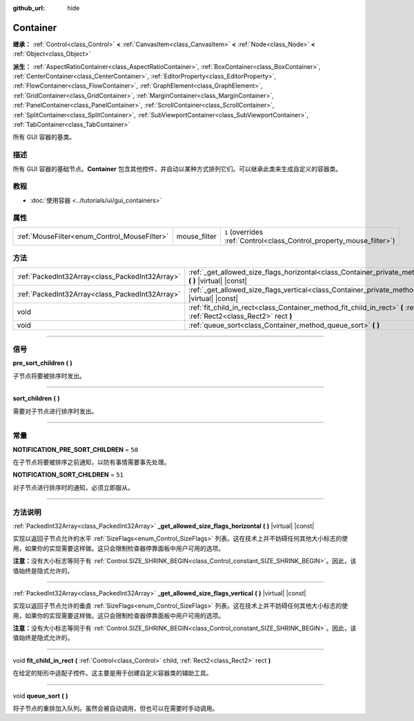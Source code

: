 :github_url: hide

.. DO NOT EDIT THIS FILE!!!
.. Generated automatically from Godot engine sources.
.. Generator: https://github.com/godotengine/godot/tree/master/doc/tools/make_rst.py.
.. XML source: https://github.com/godotengine/godot/tree/master/doc/classes/Container.xml.

.. _class_Container:

Container
=========

**继承：** :ref:`Control<class_Control>` **<** :ref:`CanvasItem<class_CanvasItem>` **<** :ref:`Node<class_Node>` **<** :ref:`Object<class_Object>`

**派生：** :ref:`AspectRatioContainer<class_AspectRatioContainer>`, :ref:`BoxContainer<class_BoxContainer>`, :ref:`CenterContainer<class_CenterContainer>`, :ref:`EditorProperty<class_EditorProperty>`, :ref:`FlowContainer<class_FlowContainer>`, :ref:`GraphElement<class_GraphElement>`, :ref:`GridContainer<class_GridContainer>`, :ref:`MarginContainer<class_MarginContainer>`, :ref:`PanelContainer<class_PanelContainer>`, :ref:`ScrollContainer<class_ScrollContainer>`, :ref:`SplitContainer<class_SplitContainer>`, :ref:`SubViewportContainer<class_SubViewportContainer>`, :ref:`TabContainer<class_TabContainer>`

所有 GUI 容器的基类。

.. rst-class:: classref-introduction-group

描述
----

所有 GUI 容器的基础节点。\ **Container** 包含其他控件，并自动以某种方式排列它们。可以继承此类来生成自定义的容器类。

.. rst-class:: classref-introduction-group

教程
----

- :doc:`使用容器 <../tutorials/ui/gui_containers>`

.. rst-class:: classref-reftable-group

属性
----

.. table::
   :widths: auto

   +----------------------------------------------+--------------+-----------------------------------------------------------------------+
   | :ref:`MouseFilter<enum_Control_MouseFilter>` | mouse_filter | ``1`` (overrides :ref:`Control<class_Control_property_mouse_filter>`) |
   +----------------------------------------------+--------------+-----------------------------------------------------------------------+

.. rst-class:: classref-reftable-group

方法
----

.. table::
   :widths: auto

   +-------------------------------------------------+----------------------------------------------------------------------------------------------------------------------------------------------------+
   | :ref:`PackedInt32Array<class_PackedInt32Array>` | :ref:`_get_allowed_size_flags_horizontal<class_Container_private_method__get_allowed_size_flags_horizontal>` **(** **)** |virtual| |const|         |
   +-------------------------------------------------+----------------------------------------------------------------------------------------------------------------------------------------------------+
   | :ref:`PackedInt32Array<class_PackedInt32Array>` | :ref:`_get_allowed_size_flags_vertical<class_Container_private_method__get_allowed_size_flags_vertical>` **(** **)** |virtual| |const|             |
   +-------------------------------------------------+----------------------------------------------------------------------------------------------------------------------------------------------------+
   | void                                            | :ref:`fit_child_in_rect<class_Container_method_fit_child_in_rect>` **(** :ref:`Control<class_Control>` child, :ref:`Rect2<class_Rect2>` rect **)** |
   +-------------------------------------------------+----------------------------------------------------------------------------------------------------------------------------------------------------+
   | void                                            | :ref:`queue_sort<class_Container_method_queue_sort>` **(** **)**                                                                                   |
   +-------------------------------------------------+----------------------------------------------------------------------------------------------------------------------------------------------------+

.. rst-class:: classref-section-separator

----

.. rst-class:: classref-descriptions-group

信号
----

.. _class_Container_signal_pre_sort_children:

.. rst-class:: classref-signal

**pre_sort_children** **(** **)**

子节点将要被排序时发出。

.. rst-class:: classref-item-separator

----

.. _class_Container_signal_sort_children:

.. rst-class:: classref-signal

**sort_children** **(** **)**

需要对子节点进行排序时发出。

.. rst-class:: classref-section-separator

----

.. rst-class:: classref-descriptions-group

常量
----

.. _class_Container_constant_NOTIFICATION_PRE_SORT_CHILDREN:

.. rst-class:: classref-constant

**NOTIFICATION_PRE_SORT_CHILDREN** = ``50``

在子节点将要被排序之前通知，以防有事情需要事先处理。

.. _class_Container_constant_NOTIFICATION_SORT_CHILDREN:

.. rst-class:: classref-constant

**NOTIFICATION_SORT_CHILDREN** = ``51``

对子节点进行排序时的通知，必须立即服从。

.. rst-class:: classref-section-separator

----

.. rst-class:: classref-descriptions-group

方法说明
--------

.. _class_Container_private_method__get_allowed_size_flags_horizontal:

.. rst-class:: classref-method

:ref:`PackedInt32Array<class_PackedInt32Array>` **_get_allowed_size_flags_horizontal** **(** **)** |virtual| |const|

实现以返回子节点允许的水平 :ref:`SizeFlags<enum_Control_SizeFlags>` 列表。这在技术上并不妨碍任何其他大小标志的使用，如果你的实现需要这样做。这只会限制检查器停靠面板中用户可用的选项。

\ **注意：**\ 没有大小标志等同于有 :ref:`Control.SIZE_SHRINK_BEGIN<class_Control_constant_SIZE_SHRINK_BEGIN>`\ 。因此，该值始终是隐式允许的。

.. rst-class:: classref-item-separator

----

.. _class_Container_private_method__get_allowed_size_flags_vertical:

.. rst-class:: classref-method

:ref:`PackedInt32Array<class_PackedInt32Array>` **_get_allowed_size_flags_vertical** **(** **)** |virtual| |const|

实现以返回子节点允许的垂直 :ref:`SizeFlags<enum_Control_SizeFlags>` 列表。这在技术上并不妨碍任何其他大小标志的使用，如果你的实现需要这样做。这只会限制检查器停靠面板中用户可用的选项。

\ **注意：**\ 没有大小标志等同于有 :ref:`Control.SIZE_SHRINK_BEGIN<class_Control_constant_SIZE_SHRINK_BEGIN>`\ 。因此，该值始终是隐式允许的。

.. rst-class:: classref-item-separator

----

.. _class_Container_method_fit_child_in_rect:

.. rst-class:: classref-method

void **fit_child_in_rect** **(** :ref:`Control<class_Control>` child, :ref:`Rect2<class_Rect2>` rect **)**

在给定的矩形中适配子控件。这主要是用于创建自定义容器类的辅助工具。

.. rst-class:: classref-item-separator

----

.. _class_Container_method_queue_sort:

.. rst-class:: classref-method

void **queue_sort** **(** **)**

将子节点的重排加入队列。虽然会被自动调用，但也可以在需要时手动调用。

.. |virtual| replace:: :abbr:`virtual (本方法通常需要用户覆盖才能生效。)`
.. |const| replace:: :abbr:`const (本方法没有副作用。不会修改该实例的任何成员变量。)`
.. |vararg| replace:: :abbr:`vararg (本方法除了在此处描述的参数外，还能够继续接受任意数量的参数。)`
.. |constructor| replace:: :abbr:`constructor (本方法用于构造某个类型。)`
.. |static| replace:: :abbr:`static (调用本方法无需实例，所以可以直接使用类名调用。)`
.. |operator| replace:: :abbr:`operator (本方法描述的是使用本类型作为左操作数的有效操作符。)`
.. |bitfield| replace:: :abbr:`BitField (这个值是由下列标志构成的位掩码整数。)`
